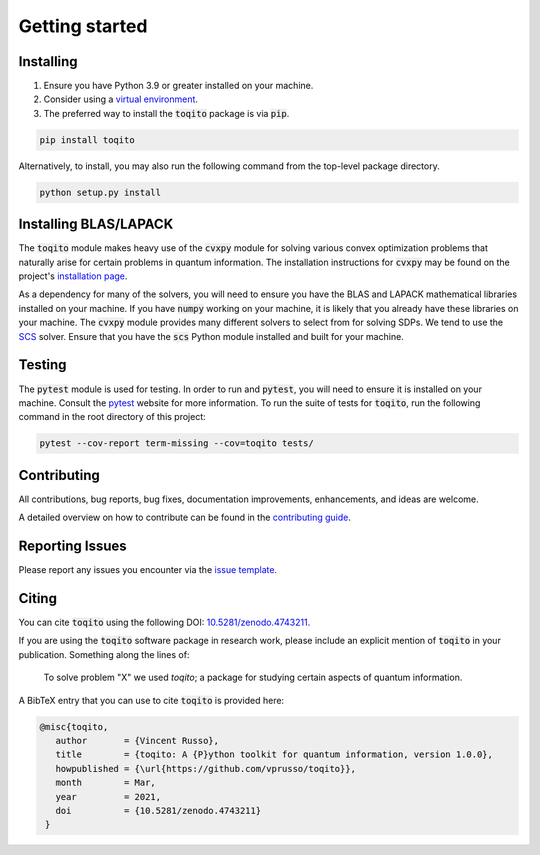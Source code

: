 Getting started
===============

Installing
^^^^^^^^^^

1. Ensure you have Python 3.9 or greater installed on your machine.

2. Consider using a `virtual environment <https://packaging.python.org/guides/installing-using-pip-and-virtualenv/>`_.

3. The preferred way to install the :code:`toqito` package is via :code:`pip`.

.. code-block:: bash

    pip install toqito

Alternatively, to install, you may also run the following command from the
top-level package directory.

.. code-block:: bash

    python setup.py install

Installing BLAS/LAPACK
^^^^^^^^^^^^^^^^^^^^^^

The :code:`toqito` module makes heavy use of the :code:`cvxpy` module for solving various
convex optimization problems that naturally arise for certain problems in
quantum information. The installation instructions for :code:`cvxpy` may be found on
the project's `installation page <https://www.cvxpy.org/install/index.html>`_.

As a dependency for many of the solvers, you will need to ensure you have the
BLAS and LAPACK mathematical libraries installed on your machine. If you have
:code:`numpy` working on your machine, it is likely that you already have these
libraries on your machine. The :code:`cvxpy` module provides many different solvers
to select from for solving SDPs. We tend to use the
`SCS <https://github.com/cvxgrp/scs>`_ solver. Ensure that you have the :code:`scs`
Python module installed and built for your machine.

Testing
^^^^^^^

The :code:`pytest` module is used for testing. In order to run and :code:`pytest`, you will need to ensure it is
installed on your machine. Consult the `pytest <https://docs.pytest.org/en/latest/>`_ website for more information. To
run the suite of tests for :code:`toqito`, run the following command in the root directory of this project:

.. code-block:: bash

    pytest --cov-report term-missing --cov=toqito tests/

Contributing
^^^^^^^^^^^^

All contributions, bug reports, bug fixes, documentation improvements,
enhancements, and ideas are welcome.

A detailed overview on how to contribute can be found in the
`contributing guide <https://github.com/vprusso/toqito/blob/master/.github/CONTRIBUTING.md>`_.

Reporting Issues
^^^^^^^^^^^^^^^^

Please report any issues you encounter via the
`issue template <https://github.com/vprusso/toqito/blob/master/.github/ISSUE_TEMPLATE.md>`_.

Citing
^^^^^^

You can cite :code:`toqito` using the following DOI: `10.5281/zenodo.4743211 <https://zenodo.org/record/4743211>`_.

If you are using the :code:`toqito` software package in research work, please
include an explicit mention of :code:`toqito` in your publication. Something
along the lines of:

    To solve problem "X" we used `toqito`; a package for studying certain
    aspects of quantum information.

A BibTeX entry that you can use to cite :code:`toqito` is provided here:

.. code-block:: bash

    @misc{toqito,
       author       = {Vincent Russo},
       title        = {toqito: A {P}ython toolkit for quantum information, version 1.0.0},
       howpublished = {\url{https://github.com/vprusso/toqito}},
       month        = Mar,
       year         = 2021,
       doi          = {10.5281/zenodo.4743211}
     }
